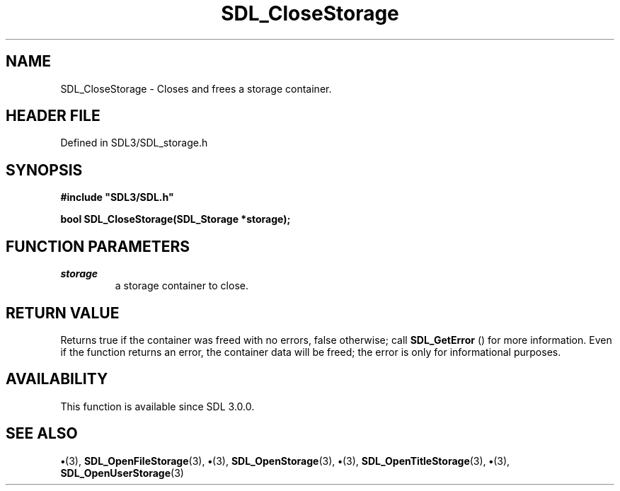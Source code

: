 .\" This manpage content is licensed under Creative Commons
.\"  Attribution 4.0 International (CC BY 4.0)
.\"   https://creativecommons.org/licenses/by/4.0/
.\" This manpage was generated from SDL's wiki page for SDL_CloseStorage:
.\"   https://wiki.libsdl.org/SDL_CloseStorage
.\" Generated with SDL/build-scripts/wikiheaders.pl
.\"  revision SDL-preview-3.1.3
.\" Please report issues in this manpage's content at:
.\"   https://github.com/libsdl-org/sdlwiki/issues/new
.\" Please report issues in the generation of this manpage from the wiki at:
.\"   https://github.com/libsdl-org/SDL/issues/new?title=Misgenerated%20manpage%20for%20SDL_CloseStorage
.\" SDL can be found at https://libsdl.org/
.de URL
\$2 \(laURL: \$1 \(ra\$3
..
.if \n[.g] .mso www.tmac
.TH SDL_CloseStorage 3 "SDL 3.1.3" "Simple Directmedia Layer" "SDL3 FUNCTIONS"
.SH NAME
SDL_CloseStorage \- Closes and frees a storage container\[char46]
.SH HEADER FILE
Defined in SDL3/SDL_storage\[char46]h

.SH SYNOPSIS
.nf
.B #include \(dqSDL3/SDL.h\(dq
.PP
.BI "bool SDL_CloseStorage(SDL_Storage *storage);
.fi
.SH FUNCTION PARAMETERS
.TP
.I storage
a storage container to close\[char46]
.SH RETURN VALUE
Returns true if the container was freed with no errors, false
otherwise; call 
.BR SDL_GetError
() for more information\[char46] Even
if the function returns an error, the container data will be freed; the
error is only for informational purposes\[char46]

.SH AVAILABILITY
This function is available since SDL 3\[char46]0\[char46]0\[char46]

.SH SEE ALSO
.BR \(bu (3),
.BR SDL_OpenFileStorage (3),
.BR \(bu (3),
.BR SDL_OpenStorage (3),
.BR \(bu (3),
.BR SDL_OpenTitleStorage (3),
.BR \(bu (3),
.BR SDL_OpenUserStorage (3)

